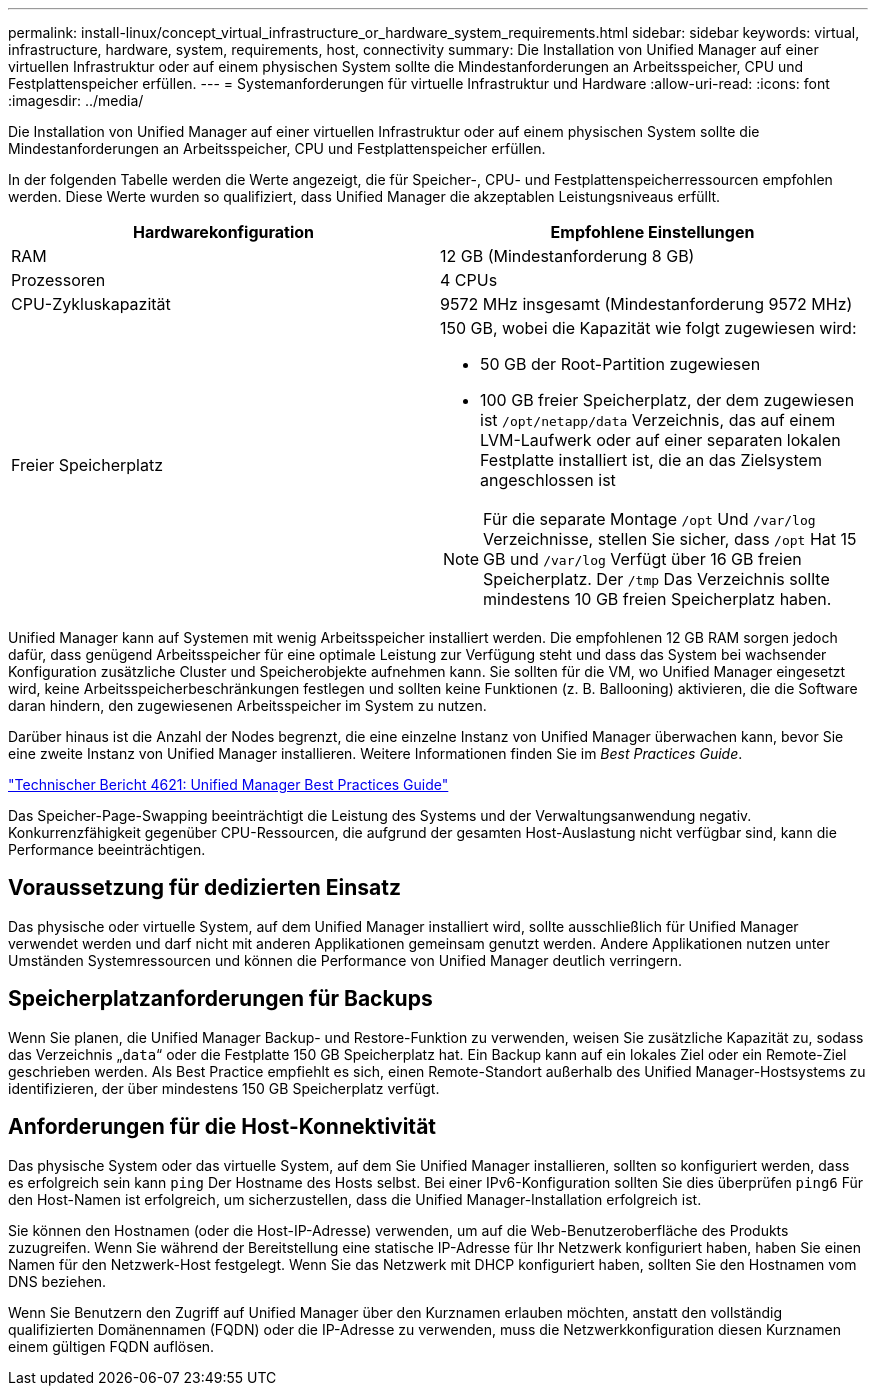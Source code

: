 ---
permalink: install-linux/concept_virtual_infrastructure_or_hardware_system_requirements.html 
sidebar: sidebar 
keywords: virtual, infrastructure, hardware, system, requirements, host, connectivity 
summary: Die Installation von Unified Manager auf einer virtuellen Infrastruktur oder auf einem physischen System sollte die Mindestanforderungen an Arbeitsspeicher, CPU und Festplattenspeicher erfüllen. 
---
= Systemanforderungen für virtuelle Infrastruktur und Hardware
:allow-uri-read: 
:icons: font
:imagesdir: ../media/


[role="lead"]
Die Installation von Unified Manager auf einer virtuellen Infrastruktur oder auf einem physischen System sollte die Mindestanforderungen an Arbeitsspeicher, CPU und Festplattenspeicher erfüllen.

In der folgenden Tabelle werden die Werte angezeigt, die für Speicher-, CPU- und Festplattenspeicherressourcen empfohlen werden. Diese Werte wurden so qualifiziert, dass Unified Manager die akzeptablen Leistungsniveaus erfüllt.

[cols="2*"]
|===
| Hardwarekonfiguration | Empfohlene Einstellungen 


 a| 
RAM
 a| 
12 GB (Mindestanforderung 8 GB)



 a| 
Prozessoren
 a| 
4 CPUs



 a| 
CPU-Zykluskapazität
 a| 
9572 MHz insgesamt (Mindestanforderung 9572 MHz)



 a| 
Freier Speicherplatz
 a| 
150 GB, wobei die Kapazität wie folgt zugewiesen wird:

* 50 GB der Root-Partition zugewiesen
* 100 GB freier Speicherplatz, der dem zugewiesen ist `/opt/netapp/data` Verzeichnis, das auf einem LVM-Laufwerk oder auf einer separaten lokalen Festplatte installiert ist, die an das Zielsystem angeschlossen ist


[NOTE]
====
Für die separate Montage `/opt` Und `/var/log` Verzeichnisse, stellen Sie sicher, dass `/opt` Hat 15 GB und `/var/log` Verfügt über 16 GB freien Speicherplatz. Der `/tmp` Das Verzeichnis sollte mindestens 10 GB freien Speicherplatz haben.

====
|===
Unified Manager kann auf Systemen mit wenig Arbeitsspeicher installiert werden. Die empfohlenen 12 GB RAM sorgen jedoch dafür, dass genügend Arbeitsspeicher für eine optimale Leistung zur Verfügung steht und dass das System bei wachsender Konfiguration zusätzliche Cluster und Speicherobjekte aufnehmen kann. Sie sollten für die VM, wo Unified Manager eingesetzt wird, keine Arbeitsspeicherbeschränkungen festlegen und sollten keine Funktionen (z. B. Ballooning) aktivieren, die die Software daran hindern, den zugewiesenen Arbeitsspeicher im System zu nutzen.

Darüber hinaus ist die Anzahl der Nodes begrenzt, die eine einzelne Instanz von Unified Manager überwachen kann, bevor Sie eine zweite Instanz von Unified Manager installieren. Weitere Informationen finden Sie im _Best Practices Guide_.

http://www.netapp.com/us/media/tr-4621.pdf["Technischer Bericht 4621: Unified Manager Best Practices Guide"]

Das Speicher-Page-Swapping beeinträchtigt die Leistung des Systems und der Verwaltungsanwendung negativ. Konkurrenzfähigkeit gegenüber CPU-Ressourcen, die aufgrund der gesamten Host-Auslastung nicht verfügbar sind, kann die Performance beeinträchtigen.



== Voraussetzung für dedizierten Einsatz

Das physische oder virtuelle System, auf dem Unified Manager installiert wird, sollte ausschließlich für Unified Manager verwendet werden und darf nicht mit anderen Applikationen gemeinsam genutzt werden. Andere Applikationen nutzen unter Umständen Systemressourcen und können die Performance von Unified Manager deutlich verringern.



== Speicherplatzanforderungen für Backups

Wenn Sie planen, die Unified Manager Backup- und Restore-Funktion zu verwenden, weisen Sie zusätzliche Kapazität zu, sodass das Verzeichnis „`data`“ oder die Festplatte 150 GB Speicherplatz hat. Ein Backup kann auf ein lokales Ziel oder ein Remote-Ziel geschrieben werden. Als Best Practice empfiehlt es sich, einen Remote-Standort außerhalb des Unified Manager-Hostsystems zu identifizieren, der über mindestens 150 GB Speicherplatz verfügt.



== Anforderungen für die Host-Konnektivität

Das physische System oder das virtuelle System, auf dem Sie Unified Manager installieren, sollten so konfiguriert werden, dass es erfolgreich sein kann `ping` Der Hostname des Hosts selbst. Bei einer IPv6-Konfiguration sollten Sie dies überprüfen `ping6` Für den Host-Namen ist erfolgreich, um sicherzustellen, dass die Unified Manager-Installation erfolgreich ist.

Sie können den Hostnamen (oder die Host-IP-Adresse) verwenden, um auf die Web-Benutzeroberfläche des Produkts zuzugreifen. Wenn Sie während der Bereitstellung eine statische IP-Adresse für Ihr Netzwerk konfiguriert haben, haben Sie einen Namen für den Netzwerk-Host festgelegt. Wenn Sie das Netzwerk mit DHCP konfiguriert haben, sollten Sie den Hostnamen vom DNS beziehen.

Wenn Sie Benutzern den Zugriff auf Unified Manager über den Kurznamen erlauben möchten, anstatt den vollständig qualifizierten Domänennamen (FQDN) oder die IP-Adresse zu verwenden, muss die Netzwerkkonfiguration diesen Kurznamen einem gültigen FQDN auflösen.
